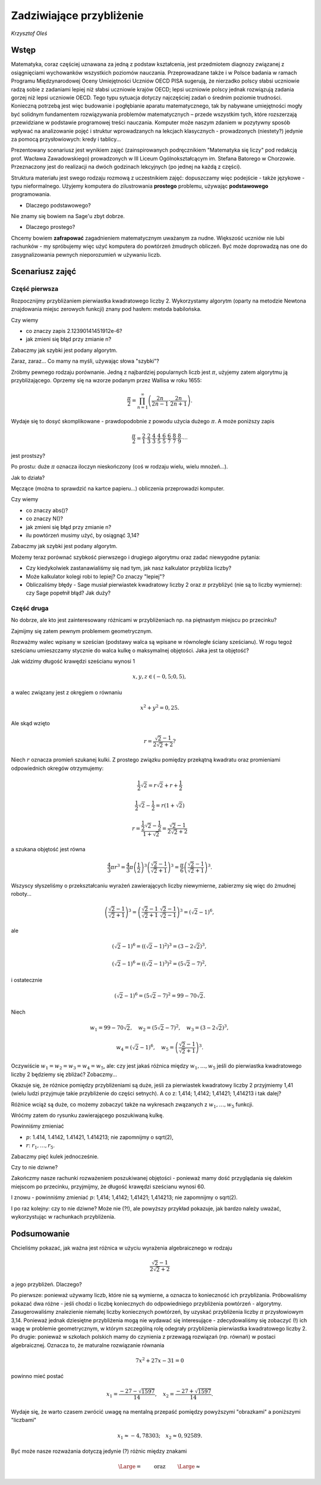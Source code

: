 Zadziwiające przybliżenie
========================================

*Krzysztof Oleś*

Wstęp
^^^^^^

Matematyka, coraz częściej uznawana za jedną z podstaw kształcenia, jest przedmiotem diagnozy związanej
z osiągnięciami wychowanków wszystkich poziomów nauczania. Przeprowadzane także i w Polsce badania
w ramach Programu Międzynarodowej Oceny Umiejętności Uczniów OECD PISA sugerują, że nierzadko polscy słabsi uczniowie radzą sobie z zadaniami lepiej niż słabsi uczniowie krajów OECD; lepsi uczniowie polscy jednak rozwiązują zadania gorzej niż lepsi uczniowie OECD. Tego typu sytuacja dotyczy najczęściej zadań o średnim poziomie trudności. Konieczną potrzebą jest więc budowanie i pogłębianie aparatu matematycznego, tak by nabywane umiejętności mogły być solidnym fundamentem rozwiązywania problemów matematycznych – przede wszystkim tych, które rozszerzają przewidziane w podstawie programowej treści nauczania. Komputer może naszym zdaniem w pozytywny sposób wpływać na analizowanie pojęć i struktur wprowadzanych na lekcjach klasycznych - prowadzonych (niestety?) jedynie za pomocą przysłowiowych: kredy i tablicy...

Prezentowany scenariusz jest wynikiem zajęć (zainspirowanych podręcznikiem "Matematyka się liczy" pod redakcją prof. Wacława Zawadowskiego) prowadzonych w III Liceum Ogólnokształcącym im. Stefana Batorego w Chorzowie. Przeznaczony jest do realizacji na dwóch godzinach lekcyjnych (po jednej na każdą z części).

Struktura materiału jest swego rodzaju rozmową z uczestnikiem zajęć: dopuszczamy więc podejście - także językowe - typu nieformalnego. Użyjemy komputera do zilustrowania **prostego** problemu, używając **podstawowego** programowania.

- Dlaczego podstawowego?
Nie znamy się bowiem na Sage'u zbyt dobrze.

- Dlaczego prostego?
Chcemy bowiem **zafrapować** zagadnieniem matematycznym uważanym za nudne. Większość uczniów nie lubi rachunków - my spróbujemy więc użyć komputera do powtórzeń żmudnych obliczeń. Być może doprowadzą nas one do zasygnalizowania pewnych nieporozumień w używaniu liczb.

Scenariusz zajęć
^^^^^^^^^^^^^^^^^

Część pierwsza
"""""""""""""""

Rozpocznijmy przybliżaniem pierwiastka kwadratowego liczby 2. Wykorzystamy  algorytm (oparty na metodzie Newtona znajdowania miejsc zerowych funkcji) znany pod hasłem: metoda babilońska.


.. sagecellserver::

    rot=2
    for n in range(1,6):    #zmień przedział
           rot=0.5*(rot+2/rot)
           print rot
           print "error =",abs(N(sqrt(2)-rot))

.. only:: latex
          
    .. figure:: refutacje_media/21.png
       :width: 30%

Czy wiemy

- co znaczy zapis 2.12390141451912e\-6?
- jak zmieni się błąd przy zmianie n?

Zabaczmy jak szybki jest podany algorytm.


.. sagecellserver::

    rot=2
    graph=point((0,sqrt(2)))
    for n in range(1,21):    #czy przedział (1,51) zmieni cokolwiek?
           rot=0.5*(rot+2/rot)
           graph=graph+point((n,rot))
    plot(graph)


.. only:: latex
          
    .. figure:: refutacje_media/22.png
       :width: 65%

Zaraz, zaraz... Co mamy na myśli, używając słowa "szybki"?

Zróbmy pewnego rodzaju porównanie. Jedną z najbardziej popularnych liczb jest  :math:`\pi`, użyjemy zatem algorytmu ją przybliżającego. Oprzemy się na wzorze  podanym przez Wallisa w roku 1655:

.. MATH::

    \frac{\pi}{2}=\prod_{n=1}^\infty\left(\frac{2n}{2n-1}\cdot\frac{2n}{2n+1}\right).

Wydaje się to dosyć skomplikowane - prawdopodobnie z powodu użycia dużego  :math:`\pi`. A może poniższy zapis

.. MATH::

    \frac{\pi}{2}=\frac{2}{1}\cdot\frac{2}{3}\cdot\frac{4}{3}\cdot\frac{4}{5}\cdot\frac{6}{5}\cdot\frac{6}{7}\cdot\frac{8}{7}\cdot\frac{8}{9}\cdot\cdots

jest prostszy?

Po prostu: duże  :math:`\pi` oznacza iloczyn nieskończony (coś w rodzaju wielu, wielu mnożeń...).

Jak to działa?

Męczące (można to sprawdzić na kartce papieru...) obliczenia przeprowadzi komputer.


.. sagecellserver::

    w=1
    for i in range(1,6):
           w=w*((2*i)/(2*i-1))*((2*i)/(2*i+1))
           print 2*w     #wolimy ułamki zwykłe czy dziesiętne?
           print "error =",abs(N(pi-2*w))
 
.. only:: latex
          
    .. figure:: refutacje_media/23.png
       :width: 30% 
 
Czy wiemy

- co znaczy abs()?
- co znaczy N()?
- jak zmieni się błąd przy zmianie n?
- ilu powtórzeń musimy użyć, by osiągnąć 3,14?

Zabaczmy jak szybki jest podany algorytm.


.. sagecellserver::

    w=1
    graph=point((0,pi))
    for i in range(1,21):
           w=w*((2*i)/(2*i-1))*((2*i)/(2*i+1))
           graph=graph+point((i,2*w))
    plot(graph)


.. only:: latex
          
    .. figure:: refutacje_media/24.png
       :width: 65%

Możemy teraz porównać szybkość pierwszego i drugiego algorytmu oraz zadać niewygodne pytania:

- Czy kiedykolwiek zastanawialiśmy się nad tym, jak nasz kalkulator przybliża liczby?
- Może kalkulator kolegi robi to lepiej? Co znaczy "lepiej"?
- Obliczaliśmy błędy - Sage musiał pierwiastek kwadratowy liczby 2 oraz :math:`\pi` przybliżyć (nie są to liczby wymierne): czy Sage popełnił błąd? Jak duży?


Część druga
""""""""""""

No dobrze, ale kto jest zainteresowany różnicami w przybliżeniach np. na piętnastym miejscu po przecinku?

Zajmijmy się zatem pewnym problemem geometrycznym.

Rozważmy walec wpisany w sześcian (podstawy walca są wpisane w równoległe ściany sześcianu). W rogu tegoż sześcianu umieszczamy stycznie do walca kulkę o maksymalnej objętości. Jaka jest ta objętość?


.. sagecellserver::

    var('x,y,z')
    r=(sqrt(2)-1)/(2*sqrt(2)+2)     #a skąd to?
    a=implicit_plot3d(x^2+y^2-0.25,(x,-0.5,0.5),(y,-0.5,0.5),
    (z,-0.5,0.5), color = "green", opacity = 0.4)
    b=cube(center=(0, 0, 0), opacity=0.1, color = "green")
    c=sphere(center=(-0.5+r,-0.5+r,-0.5+r), opacity=0.9, color = "green", size=r)
    graph=a+b+c
    graph


.. only:: latex
          
    .. figure:: refutacje_media/25.png
       :width: 60%

Jak widzimy długość krawędzi sześcianu wynosi 1

.. MATH::

    x, y, z \in (-0,5;0,5),


a walec związany jest z okręgiem o równaniu

.. MATH::

    x^2+y^2=0,25.


Ale skąd wzięto

.. MATH::

    r=\frac{\sqrt{2}-1}{2\sqrt{2}+2}?


Niech :math:`r` oznacza promień szukanej kulki. Z prostego związku pomiędzy przekątną kwadratu oraz promieniami odpowiednich okregów otrzymujemy:

.. MATH::

    \frac{1}{2}\sqrt{2}=r\sqrt{2}+r+\frac{1}{2}


.. MATH::

    \frac{1}{2}\sqrt{2}-\frac{1}{2}=r\left(1+\sqrt{2}\right)


.. MATH::

    r=\frac{\frac{1}{2}\sqrt{2}-\frac{1}{2}}{1+\sqrt{2}}=\frac{\sqrt{2}-1}{2\sqrt{2}+2}


a szukana objętość jest równa

.. MATH::

    \frac{4}{3}\pi r^3=\frac{4}{3}\pi \left(\frac{1}{2}\right)^3\left(\frac{\sqrt{2}-1}{\sqrt{2}+1}\right)^3=\frac{\pi}{6}\left(\frac{\sqrt{2}-1}{\sqrt{2}+1}\right)^3.


Wszyscy słyszeliśmy o przekształcaniu wyrażeń zawierających liczby niewymierne, zabierzmy się więc do żmudnej roboty...

.. MATH::

    \left(\frac{\sqrt{2}-1}{\sqrt{2}+1}\right)^3=\left(\frac{\sqrt{2}-1}{\sqrt{2}+1}\cdot\frac{\sqrt{2}-1}{\sqrt{2}-1}\right)^3=\left(\sqrt{2}-1\right)^6,


ale

.. MATH::

    \left(\sqrt{2}-1\right)^6=\left(\left(\sqrt{2}-1\right)^2\right)^3=\left(3-2\sqrt{2}\right)^3,


.. MATH::

    \left(\sqrt{2}-1\right)^6=\left(\left(\sqrt{2}-1\right)^3\right)^2=\left(5\sqrt{2}-7\right)^2,


i ostatecznie

.. MATH::

    \left(\sqrt{2}-1\right)^6=\left(5\sqrt{2}-7\right)^2=99-70\sqrt{2}.


Niech

.. MATH::

    w_1=99-70\sqrt{2},\quad w_2=\left(5\sqrt{2}-7\right)^2,\quad w_3=\left(3-2\sqrt{2}\right)^3,
    
.. MATH::

     w_4=\left(\sqrt{2}-1\right)^6,\quad w_5=\left(\frac{\sqrt{2}-1} {\sqrt{2}+1}\right)^3.


Oczywiście  :math:`w_1=w_2=w_3=w_4=w_5`, ale: czy jest jakaś różnica między  :math:`w_1,\dots,w_5` jeśli do pierwiastka kwadratowego liczby 2 będziemy się zbliżać? Zobaczmy...


.. sagecellserver::

    p=1.44     #zmień p
    print 'apr=',p
    print 'w_1=',N(99-70*p)
    print 'w_2=',N((5*p-7)^2)
    print 'w_3=',N((3-2*p)^3)
    print'w_4=',N((p-1)^6)
    print 'w_5=',N(((p-1)/(p+1))^3)
    
    
.. only:: latex
          
    .. figure:: refutacje_media/26.png
       :width: 30%


Okazuje się, że różnice pomiędzy przybliżeniami są duże, jeśli za pierwiastek kwadratowy liczby 2 przyjmiemy 1,41 (wielu ludzi przyjmuje takie przybliżenie do części setnych). A co z: 1,414; 1,4142; 1,41421; 1,414213 i tak dalej?

Różnice wciąż są duże, co możemy zobaczyć także na wykresach zwązanych z   :math:`w_1,\dots,w_5` funkcji.


.. sagecellserver::

  @interact
  def _(xlimits=range_slider(0.5, 2.5, 0.1, default=(0.5, 2.5), label="horizontal range"),
      ylimits=range_slider(-10, 10, 0.1, default=(-10, 10), label="vertical range")):
      plt = plot(99-70*x, xlimits, color="red")
      plt = plt+plot((5*x-7)^2, xlimits, color="blue")
      plt = plt+plot((3-2*x)^3, xlimits, color="green")
      plt = plt+plot((x-1)^6, xlimits, color="orange")
      plt = plt+plot(((x-1)/(x+1))^3, xlimits, color="purple")
      show(plt, xmin=xlimits[0], xmax=xlimits[1], ymin=ylimits[0], ymax=ylimits[1], figsize=(4, 3))


.. only:: latex
          
    .. figure:: refutacje_media/27.png
       :width: 45%

Wróćmy zatem do rysunku zawierającego poszukiwaną kulkę.

.. sagecellserver::

    var('x,y,z')
    p=1.41     #zmień p
    r1=N(0.5*((99-70*p)^(1/3)))     #skąd "^(1/3)"?
    r2=N(0.5*(((5*p-7)^2)^(1/3)))
    r3=N(0.5*((3-2*p)^3)^(1/3))
    r4=N(0.5*((p-1)^6)^(1/3))
    r5=N(0.5*(((p-1)/(p+1))^3)^(1/3))
    r=r5     #zmień r
    a=implicit_plot3d(x^2+y^2-0.25,(x,-0.5,0.5),(y,-0.5,0.5),
    (z,-0.5,0.5), color = "green", opacity = 0.4)
    b=cube(center=(0, 0, 0), opacity=0.1, color = "green")
    c=sphere(center=(-0.5+r,-0.5+r,-0.5+r), opacity=0.9, color = "green", size=r)
    graph=b+a+c
    graph
    
Powinniśmy zmieniać

- :math:`p`: 1.414, 1.4142, 1.41421, 1.414213;  nie zapomnijmy o sqrt(2),
- :math:`r`:  :math:`r_1,\dots,r_5`.

Zabaczmy pięć kulek jednocześnie.


.. sagecellserver::

    var('x,y,z')
    p=1.41     #dlaczego mamy problem z p=1.44?
    r1=N(0.5*((99-70*p)^(1/3)))
    r2=N(0.5*(((5*p-7)^2)^(1/3)))
    r3=N(0.5*((3-2*p)^3)^(1/3))
    r4=N(0.5*((p-1)^6)^(1/3))
    r5=N(0.5*(((p-1)/(p+1))^3)^(1/3))
    a=implicit_plot3d(x^2+y^2-0.25,(x,-0.5,0.5),(y,-0.5,0.5),
    (z,-0.5,0.5), color = "green", opacity = 0.4)
    b=cube(center=(0, 0, 0), opacity=0.1, color = "green")
    c=sphere(center=(-0.5+r1,-0.5+r1,-0.5+r1), opacity=0.2, color = "grey", size=r1)
    d=sphere(center=(-0.5+r2,-0.5+r2,-0.5+r2), opacity=0.2, color = "yellow", size=r2)
    e=sphere(center=(-0.5+r3,-0.5+r3,-0.5+r3), opacity=0.2, color = "red", size=r3)
    f=sphere(center=(-0.5+r4,-0.5+r4,-0.5+r4), opacity=0.2, color = "blue", size=r4)
    g=sphere(center=(-0.5+r5,-0.5+r5,-0.5+r5), opacity=0.2, color = "orange", size=r5)
    graph=a+b+c+d+e+f+g
    graph

.. only:: latex
          
    .. figure:: refutacje_media/28.png
       :width: 60%

Czy to nie dziwne?

Zakończmy nasze rachunki rozważeniem poszukiwanej objętości - ponieważ mamy  dość przyglądania się dalekim miejscom po przecinku, przyjmijmy, że długość krawędzi sześcianu wynosi 60.


.. sagecellserver::

    p=1.41     #zmień p
    print 'apr=',p
    w_1=N(99-70*p)
    w_2=N((5*p-7)^2)
    w_3=N((3-2*p)^3)
    w_4=N((p-1)^6)
    w_5=N(((p-1)/(p+1))^3)
    print 'volume 1=',N(pi)*36000*w_1     #skąd 36000?
    print 'volume 2=',N(pi)*36000*w_2
    print 'volume 3=',N(pi)*36000*w_3
    print 'volume 4=',N(pi)*36000*w_4
    print 'volume 5=',N(pi)*36000*w_5
    
    
.. only:: latex
          
    .. figure:: refutacje_media/29.png
       :width: 30%

I znowu - powinniśmy zmieniać  :math:`p`: 1,414; 1,4142; 1,41421; 1,414213;  nie zapomnijmy o sqrt(2).

I po raz kolejny: czy to nie dziwne? Może nie (?!), ale powyższy przykład pokazuje, jak bardzo należy uważać, wykorzystując w rachunkach przybliżenia.

Podsumowanie
^^^^^^^^^^^^^

Chcieliśmy pokazać, jak ważna jest różnica w użyciu wyrażenia algebraicznego w rodzaju

.. MATH::

    \frac{\sqrt{2}-1}{2\sqrt{2}+2}


a jego przybliżeń. Dlaczego?

Po pierwsze: ponieważ używamy liczb, które nie są wymierne, a oznacza to konieczność ich przybliżania. Próbowaliśmy pokazać dwa różne - jeśli chodzi o liczbę koniecznych do odpowiedniego przybliżenia powtórzeń - algorytmy. Zasugerowaliśmy znalezienie niemałej liczby koniecznych powtórzeń, by uzyskać przybliżenia liczby :math:`\pi` przysłowiowym 3,14. Ponieważ jednak dziesiętne przybliżenia mogą nie wydawać się interesujące - zdecydowaliśmy się zobaczyć (!) ich wagę w problemie geometrycznym, w którym szczególną rolę odegrały przybliżenia pierwiastka kwadratowego liczby 2. Po drugie: ponieważ w szkołach polskich mamy do czynienia z przewagą rozwiązań (np. równań) w postaci algebraicznej. Oznacza to, że maturalne rozwiązanie równania

.. MATH::

    7x^2+27x-31=0


powinno mieć postać

.. MATH::

    x_1=\frac{-27-\sqrt{1597}}{14},\quad x_2=\frac{-27+\sqrt{1597}}{14}.


Wydaje się, że warto czasem zwrócić uwagę na mentalną przepaść pomiędzy powyższymi "obrazkami" a poniższymi "liczbami"

.. MATH::

    x_1\approx -4,78303;\quad  x_2\approx 0,92589.


Być może nasze rozważania dotyczą jedynie (?) różnic między znakami

.. MATH::

    {\Large{=}}\qquad\textrm{ oraz }\qquad{\Large{\approx}}


